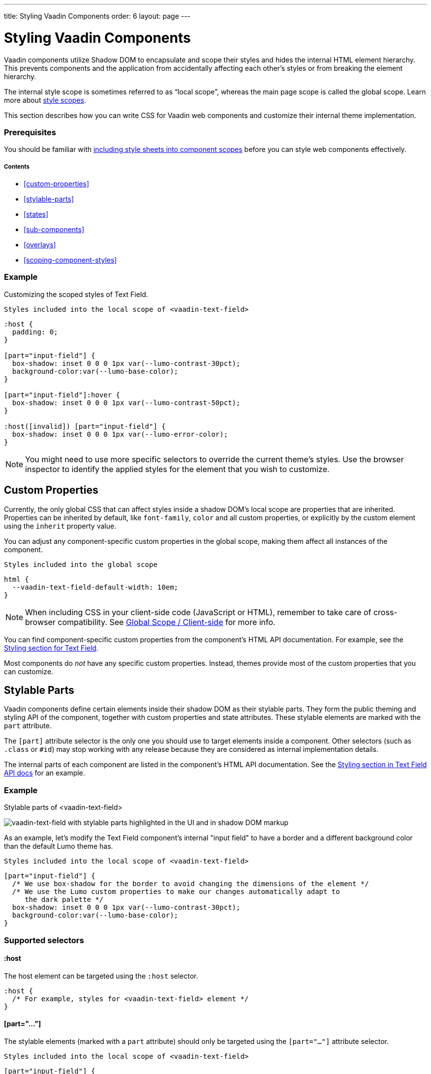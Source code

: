 ---
title: Styling Vaadin Components
order: 6
layout: page
---

= Styling Vaadin Components

Vaadin components utilize Shadow DOM to encapsulate and scope their styles and hides the internal HTML element hierarchy. This prevents components and the application from accidentally affecting each other’s styles or from breaking the element hierarchy.

The internal style scope is sometimes referred to as “local scope”, whereas the main page scope is called the global scope. Learn more about <<style-scopes#,style scopes>>.

This section describes how you can write CSS for Vaadin web components and customize their internal theme implementation.

=== Prerequisites

You should be familiar with <<including-style-sheets#component-local-scope, including style sheets into component scopes>> before you can style web components effectively.

===== Contents

* <<custom-properties>>
* <<stylable-parts>>
* <<states>>
* <<sub-components>>
* <<overlays>>
// * <<icons>>
* <<scoping-component-styles>>

=== Example

Customizing the scoped styles of Text Field.

.`Styles included into the local scope of <vaadin-text-field>`
[source,css]
----
:host {
  padding: 0;
}

[part="input-field"] {
  box-shadow: inset 0 0 0 1px var(--lumo-contrast-30pct);
  background-color:var(--lumo-base-color);
}

[part="input-field"]:hover {
  box-shadow: inset 0 0 0 1px var(--lumo-contrast-50pct);
}

:host([invalid]) [part="input-field"] {
  box-shadow: inset 0 0 0 1px var(--lumo-error-color);
}
----

[NOTE]
You might need to use more specific selectors to override the current theme’s styles. Use the browser inspector to identify the applied styles for the element that you wish to customize.

== Custom Properties

Currently, the only global CSS that can affect styles inside a shadow DOM’s local scope are properties that are inherited. Properties can be inherited by default, like `font-family`, `color` and all custom properties, or explicitly by the custom element using the `inherit` property value.

You can adjust any component-specific custom properties in the global scope, making them affect all instances of the component.

.`Styles included into the global scope`
[source,css]
----
html {
  --vaadin-text-field-default-width: 10em;
}
----

[NOTE]
When including CSS in your client-side code (JavaScript or HTML), remember to take care of cross-browser compatibility. See <<including-style-sheets#global-client-side, Global Scope / Client-side>> for more info.

You can find component-specific custom properties from the component's HTML API documentation. For example, see the https://vaadin.com/components/vaadin-text-field/html-api/elements/Vaadin.TextFieldElement[Styling section for Text Field].

Most components do _not_ have any specific custom properties. Instead, themes provide most of the custom properties that you can customize.

== Stylable Parts

Vaadin components define certain elements inside their shadow DOM as their stylable parts. They form the public theming and styling API of the component, together with custom properties and state attributes. These stylable elements are marked with the `part` attribute.

The `[part]` attribute selector is the only one you should use to target elements inside a component. Other selectors (such as `.class` or `+#id+`) may stop working with any release because they are considered as internal implementation details.

The internal parts of each component are listed in the component's HTML API documentation. See the https://vaadin.com/components/vaadin-text-field/html-api/elements/Vaadin.TextFieldElement[Styling section in Text Field API docs] for an example.

=== Example

.Stylable parts of <vaadin-text-field>
image:images/vaadin-text-field-parts.png[vaadin-text-field with stylable parts highlighted in the UI and in shadow DOM markup]

As an example, let's modify the Text Field component's internal "input field" to have a border and a different background color than the default Lumo theme has.

.`Styles included into the local scope of <vaadin-text-field>`
[source,css]
----
[part="input-field"] {
  /* We use box-shadow for the border to avoid changing the dimensions of the element */
  /* We use the Lumo custom properties to make our changes automatically adapt to
     the dark palette */
  box-shadow: inset 0 0 0 1px var(--lumo-contrast-30pct);
  background-color:var(--lumo-base-color);
}
----

=== Supported selectors

==== :host

The host element can be targeted using the `:host` selector.

[source,css]
----
:host {
  /* For example, styles for <vaadin-text-field> element */
}
----

==== [part="..."]

The stylable elements (marked with a `part` attribute) should only be targeted using the `[part="..."]` attribute selector.

.`Styles included into the local scope of <vaadin-text-field>`
[source,css]
----
[part="input-field"] {
  /* Styles for <vaadin-text-field>'s input-field part */
}
----

==== [part~="..."]

Use `part~="..."` to match a part which might have multiple names, for example the cells inside a `<vaadin-grid>` which can have multiple names like `"cell"` and `"body-cell"`.

image:images/vaadin-grid-cell-parts.png[vaadin-grid shadow DOM where the stylable part names of header and body cells are highlighted]

You can use this kind of attribute selector in all cases, if you want to be safe. It will work for parts with only one name as well.

.`Styles included into the local scope of <vaadin-grid>`
[source,css]
----
[part~="cell"] {
  /* Styles that affect all grid cells, including header, body and footer cells */
}

[part~="body-cell"] {
  /* Styles that only affect all body cells */
}
----

**Do not rely on the element type** which a part applies to. For example, given `<input type="text" part="value">`, you should not rely on the information that the element is actually a native `<input>` element. This is considered as an internal implementation detail, and the element type could change in the future (while the part name stays the same), for example to `<div contenteditable="true" part="value">`.

==== ::before and ::after

Pseudo-element selectors (`::before` and `::after`) can be used in combination with the `:host` and `[part]` selectors. The built-in themes can also use the pseudo-elements, so be aware of potential collisions.

.`Styles included into the local scope of <vaadin-text-field>`
[source,css]
----
[part="input-field"]::after {
  content: "";
  ...
}
----

== States

Some custom elements expose some of their internal state as top-level attributes for styling purposes.

Let's add one more detail to our custom text field styles: a different border-color when the field is invalid, using the `+[invalid]+` state attribute selector. Learn more about <<styling-component-states#,styling component states>>.

.`Styles included into the local scope of <vaadin-text-field>`
[source,css]
----
:host([invalid]) [part="input-field"] {
  box-shadow: inset 0 0 0 1px var(--lumo-error-color);
}
----

The state attributes for each component are listed in the component's HTML API documentation. See the https://vaadin.com/components/vaadin-text-field/html-api/elements/Vaadin.TextFieldElement[Styling section in Text Field API docs] for an example.

In addition to the `[state]` attributes, standard CSS pseudo-classes (`:hover`, `:active`, etc.) can be used for both the component host and stylable parts.

.`Styles included into the local scope of <vaadin-text-field>`
[source,css]
----
[part="input-field"]:hover {
  box-shadow: inset 0 0 0 1px var(--lumo-contrast-50pct);
}
----

Similarly to the host element, named parts can also expose state attributes for themselves, which can be used for styling. These are also listed in the element’s API documentation.

For example, you can target a selected date in a `<vaadin-date-picker>`:

.`Styles included into the local scope of <vaadin-month-calendar>`
[source,css]
----
[part~="date"][selected] {
 /* Styles for a selected date */
}
----

== Sub-components

Components contain other components inside their shadow DOM. This creates a hierarchy of style scopes.

The customizations we did for the Text Field component end up affecting other components as well, which internally use Text Field. For example, Combo Box, Date Picker, Time Picker and Select all contain a Text Field, so those components will automatically "inherit" our style customizations.

In some cases it is undesirable to style all component instances and affect sub-components across multiple parent components. Sometimes you only want to target the Text Field inside a single Combo Box.

Theme variants (the `theme` attribute values) are propagated from the parent component to all of its sub-components. They allow you to scope sub-component styles per-instance.

++++
<details>
<summary>
  <b>Hierarchy of stylable Vaadin components</b> (Click to expand)
</summary>
++++

The following components allow you to style their stylable parts in their local style scope. Technically they extend `ThemableMixin`.

Nested items are sub-components, meaning the `theme` attribute is propagated to them from their parent component. The overlay components are rendered directly under the `<body>` element and are not nested inside their parent component in the resulting DOM.

Styles are inherited when components are extended.

*Accordion*

* `<vaadin-accordion>`
** `<vaadin-accordion-panel>` (extends `<vaadin-details>`)

*App Layout*

* `<vaadin-app-layout>`
* `<vaadin-drawer-toggle>`

*Button*

* `<vaadin-button>`

*Checkbox*

* `<vaadin-checkbox>`
* `<vaadin-checkbox-group>`

*Combo Box*

* `<vaadin-combo-box>` (and `<vaadin-combo-box-light>`)
** `<vaadin-text-field>` (not in `<vaadin-combo-box-light>`)
** `<vaadin-combo-box-overlay>` (extends `<vaadin-overlay>`)
*** `<vaadin-combo-box-item>` (extends `<vaadin-item>`)

*Confirm Dialog*

* `<vaadin-confirm-dialog>`
** `<vaadin-dialog>`

*Context Menu*

* `<vaadin-context-menu>`
** `<vaadin-context-menu-overlay>` (extends `<vaadin-overlay>`)
*** `<vaadin-context-menu-list-box>` (extends `<vaadin-list-box>`)
**** `<vaadin-context-menu-item>` (extends `<vaadin-item>`)

*CRUD*

* `<vaadin-crud>`
** `<vaadin-crud-grid>` (extends `<vaadin-grid>`)
** `<vaadin-dialog-layout>`
*** `<vaadin-dialog>`

*Custom Field*

* `<vaadin-custom-field>`

*Date Picker*

* `<vaadin-date-picker>` (and `<vaadin-date-picker-light>`)
** `<vaadin-text-field>` (not in `<vaadin-date-picker-light>`)
** `<vaadin-date-picker-overlay>` (extends `<vaadin-overlay>`)
*** `<vaadin-date-picker-overlay-content>`
**** `<vaadin-month-calendar>`

*Date-Time Picker*

* `<vaadin-date-time-picker>`
** `<vaadin-custom-field>`
*** `<vaadin-date-picker>`
*** `<vaadin-time-picker>`

*Details*

* `<vaadin-details>`

*Dialog*

* `<vaadin-dialog>`
** `<vaadin-dialog-overlay>` (extends `<vaadin-overlay>`)

*Form Layout*

* `<vaadin-form-layout>`
* `<vaadin-form-item>`

*Grid*

* `<vaadin-grid>`
* `<vaadin-grid-sorter>`
* `<vaadin-grid-tree-toggle>`

*Grid Pro*

* `<vaadin-grid-pro>`
* `<vaadin-grid-pro-edit-checkbox>` (extends `<vaadin-checkbox>`)
* `<vaadin-grid-pro-edit-select>` (extends `<vaadin-select>`)
* `<vaadin-grid-pro-edit-text-field>` (extends `<vaadin-text-field>`)

*Item*

* `<vaadin-item>`

*List Box*

* `<vaadin-list-box>`

*Login*

* `<vaadin-login-overlay>`
** `<vaadin-login-overlay-wrapper>` (extends `<vaadin-overlay>`)
* `<vaadin-login-form>`
** `<vaadin-login-form-wrapper>`

*Menu Bar*

* `<vaadin-menu-bar>`
** `<vaadin-menu-bar-button>`
** `<vaadin-menu-bar-submenu>` (extends `<vaadin-context-menu>`)

*Notification*

* `<vaadin-notification>`
** `<vaadin-notification-card>`

*Ordered Layout*

* `<vaadin-horizontal-layout>`
* `<vaadin-vertical-layout>`

*Progress Bar*

* `<vaadin-progress-bar>`

*Radio Button*

* `<vaadin-radio-button>`
* `<vaadin-radio-group>`

*Rich Text Editor*

* `<vaadin-rich-text-editor>`

*Select*

* `<vaadin-select>`
** `<vaadin-select-text-field>` (extends `<vaadin-text-field>`)
** `<vaadin-select-overlay>` (extends `<vaadin-overlay>`)

*Split Layout*

* `<vaadin-split-layout>`

*Tabs*

* `<vaadin-tabs>`
** `<vaadin-tab>`

*Text Field*

* `<vaadin-email-field>` (extends `<vaadin-text-field>`)
* `<vaadin-integer-field>` (extends `<vaadin-text-field>`)
* `<vaadin-number-field>` (extends `<vaadin-text-field>`)
* `<vaadin-password-field>` (extends `<vaadin-text-field>`)
* `<vaadin-text-area>`
* `<vaadin-text-field>`

*Time Picker*

* `<vaadin-time-picker>`
** `<vaadin-time-picker-text-field>`
** `<vaadin-combo-box-overlay>` (extends `<vaadin-overlay>`)

*Upload*

* `<vaadin-upload>`
* `<vaadin-upload-file>`

---

++++
</details>
++++

.`Using the Text Field "small" theme variant on Combo Box`
```html
<vaadin-combo-box theme="small"></vaadin-combo-box>
```

image:images/vaadin-combo-box-theme-propagation.png[vaadin-combo-box theme attribute propagating to its sub-components]

Theme variant propagation is not limited to the built-in variants. Your custom theme variants will propagate in the same way.


== Overlays

Components such as Dialog, Notification, Combo Box, Date Picker, Time Picker, Select, Menu Bar and Context Menu internally use the Overlay component (`<vaadin-overlay>`).

The Overlay component allows the main components to render content on top of all other components in the application. It avoids any potential clipping stacking context issues where the overlay would be partially or completely hidden depending on where it is placed in the component hierarchy. One example of a such situation are Grid rows, which create a clipping stacking context.

All components that have an overlay sub-component have their own extension of the base Overlay component, for example “Dialog Overlay” (`<vaadin-dialog-overlay>`) and “Date Picker Overlay” (`<vaadin-date-picker-overlay>`).

See <<sub-components>> for the component hierarchy reference.

[NOTE]
An overlay is considered as a sub-component of the main component and <<theme-variants#sub-component-variants, Sub-component variants>> apply to them as well.

In some cases the parent component can be completely hidden (e.g. Dialog) whereas sometimes both the parent component and its overlay component can contain content (e.g. Date Picker).

=== Stylable Parts

The `<vaadin-overlay>` component, including and all components extending it, contains the following stylable parts:

* `overlay`: The visual container of the overlay. It is typically also a scrolling container so you should avoid setting padding to it.
* `content`: The content area inside the `overlay`. You can apply padding to this part.
* `backdrop`: The optional modality curtain that covers the whole viewport and is visually behind the `overlay` part.


==== Example

Changing the background color and padding of the Dialog overlay component.

.`Styles included into the local scope of <vaadin-dialog-overlay>`
[source,css]
----
[part="overlay"] {
  background-color: var(--lumo-contrast-10pct);
}

[part="content"] {
  padding: 0;
}
----

// == Icons
//
// TODO

== Scoping Component Styles

A style sheet defined for a <<including-style-sheets#component-local-scope,component’s local scope>> affects all the instances of the component. But what if you only want to target a single instance of a component with custom styles?

There are two ways to scope styles to specific component instances:

1. *Expose new custom properties*
  This is the recommended first option for simple situations. If you end up exposing more than a handful of properties, you should consider the second option.
2. *Use scoping selectors*
  This approach is used by the built-in variations in Vaadin themes (Lumo and Material), i.e. `theme` attribute. The downside of this approach is that you end up adding the selectors and properties to all instances, even though only some instances will need those styles (they won’t apply unless the scoping selector is used on the host element).

=== Example: Expose new custom properties

.`Styles included into the local scope of <vaadin-text-field>`
[source,css]
----
[part="input-field"] {
  background-color: var(--input-field-background-color, #fff);
}
----

.`Another style sheet in your app`
[source,css]
----
/* Use the new custom property */
.some-part-of-my-app vaadin-text-field {
  --input-field-background-color: #eee;
}
----

=== Example: Use scoping selectors

.`Styles included into the local scope of <vaadin-text-field>`
[source,css]
----
:host(.special-field) [part="input-field"] {
  background-color: #000;
  color: #fff;
  border: 2px solid #fff;
  border-radius: 9px;
}
----

[source,html]
----
<!-- Use the new scoping selector anywhere in your app -->
<vaadin-text-field class="special-field"></vaadin-text-field>
----

You can also use the `theme` attribute (i.e. <<theme-variants#custom-variants,custom component variants>>) as a scoping selector for your style overrides, as shown in the example below. The `theme` attribute has the benefit of propagating through the <<sub-components,sub-components>> (other attributes are not).

==== Example: Scoping using the theme attribute

.`Styles included into the local scope of <vaadin-text-field>`
[source,css]
----
:host([theme~="special-field"]) [part="input-field"] {
  background-color: #000;
  color: #fff;
  border: 2px solid #fff;
  border-radius: 9px;
}
----

[source,html]
----
<!-- Apply the theme attribute to any text-field in your app -->
<vaadin-text-field theme="special-field"></vaadin-text-field>
----

